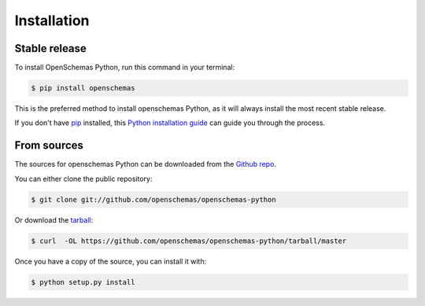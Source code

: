 .. highlight:: shell

============
Installation
============


Stable release
--------------

To install OpenSchemas Python, run this command in your terminal:

.. code-block:: console

    $ pip install openschemas

This is the preferred method to install openschemas Python, as it will always install the most recent stable release.

If you don't have `pip`_ installed, this `Python installation guide`_ can guide
you through the process.

.. _pip: https://pip.pypa.io
.. _Python installation guide: http://docs.python-guide.org/en/latest/starting/installation/


From sources
------------

The sources for openschemas Python can be downloaded from the `Github repo`_.

You can either clone the public repository:

.. code-block:: console

    $ git clone git://github.com/openschemas/openschemas-python

Or download the `tarball`_:

.. code-block:: console

    $ curl  -OL https://github.com/openschemas/openschemas-python/tarball/master

Once you have a copy of the source, you can install it with:

.. code-block:: console

    $ python setup.py install

.. _Github repo: https://github.com/openschemas/openschemas-python
.. _tarball: https://github.com/openschemas/openschemas/tarball/master
